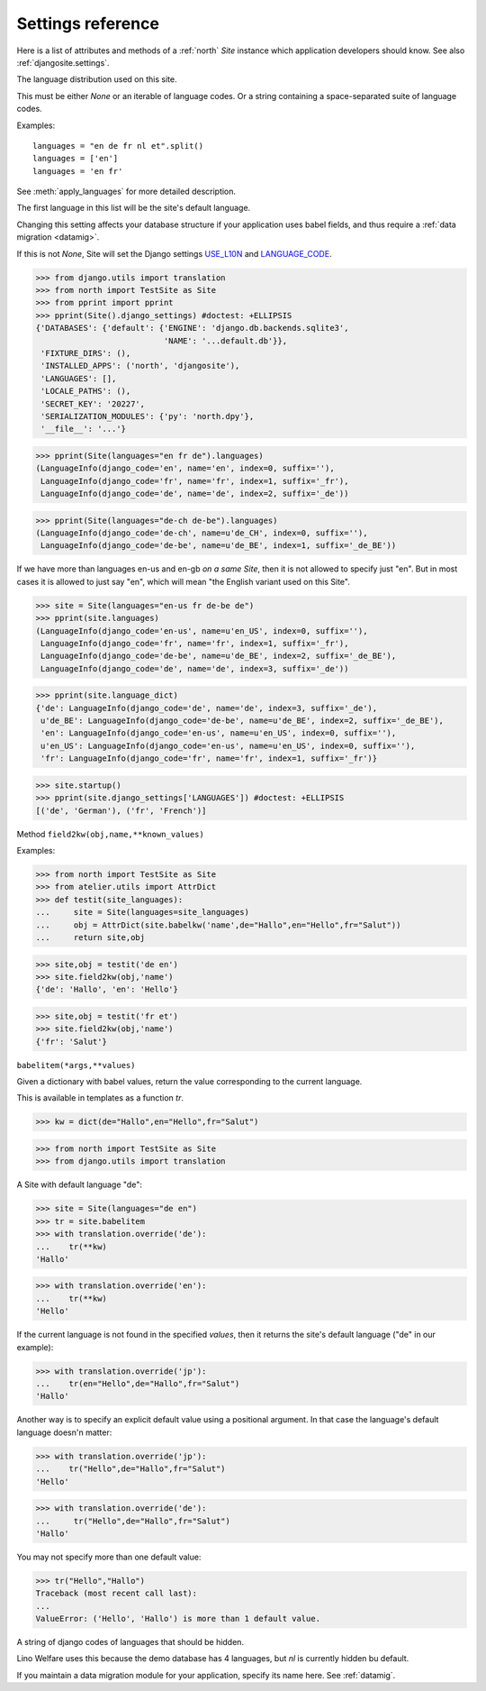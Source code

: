 .. _north.settings:

====================================
Settings reference
====================================

Here is a list of attributes and methods of a :ref:`north` `Site`
instance which application developers should know.
See also :ref:`djangosite.settings`.



.. setting:: languages

The language distribution used on this site.

This must be either `None` or an iterable of language codes.
Or a string containing a space-separated suite of language codes.

Examples::

  languages = "en de fr nl et".split()
  languages = ['en']
  languages = 'en fr'

See :meth:`apply_languages` for more detailed description.

The first language in this list will be the site's 
default language.

Changing this setting affects your database structure 
if your application uses babel fields,
and thus require a :ref:`data migration <datamig>`.

If this is not `None`, Site will set the Django settings 
`USE_L10N <http://docs.djangoproject.com/en/dev/ref/settings/#use-l10n>`_ 
and
`LANGUAGE_CODE <http://docs.djangoproject.com/en/dev/ref/settings/#language-code>`_.



>>> from django.utils import translation
>>> from north import TestSite as Site
>>> from pprint import pprint
>>> pprint(Site().django_settings) #doctest: +ELLIPSIS
{'DATABASES': {'default': {'ENGINE': 'django.db.backends.sqlite3',
                           'NAME': '...default.db'}},
 'FIXTURE_DIRS': (),
 'INSTALLED_APPS': ('north', 'djangosite'),
 'LANGUAGES': [],
 'LOCALE_PATHS': (),
 'SECRET_KEY': '20227',
 'SERIALIZATION_MODULES': {'py': 'north.dpy'},
 '__file__': '...'}

>>> pprint(Site(languages="en fr de").languages)
(LanguageInfo(django_code='en', name='en', index=0, suffix=''),
 LanguageInfo(django_code='fr', name='fr', index=1, suffix='_fr'),
 LanguageInfo(django_code='de', name='de', index=2, suffix='_de'))

>>> pprint(Site(languages="de-ch de-be").languages)
(LanguageInfo(django_code='de-ch', name=u'de_CH', index=0, suffix=''),
 LanguageInfo(django_code='de-be', name=u'de_BE', index=1, suffix='_de_BE'))

If we have more than languages en-us and en-gb *on a same Site*, 
then it is not allowed to specify just "en". 
But in most cases it is allowed to just say "en", which will 
mean "the English variant used on this Site".

>>> site = Site(languages="en-us fr de-be de")
>>> pprint(site.languages)
(LanguageInfo(django_code='en-us', name=u'en_US', index=0, suffix=''),
 LanguageInfo(django_code='fr', name='fr', index=1, suffix='_fr'),
 LanguageInfo(django_code='de-be', name=u'de_BE', index=2, suffix='_de_BE'),
 LanguageInfo(django_code='de', name='de', index=3, suffix='_de'))

>>> pprint(site.language_dict)
{'de': LanguageInfo(django_code='de', name='de', index=3, suffix='_de'),
 u'de_BE': LanguageInfo(django_code='de-be', name=u'de_BE', index=2, suffix='_de_BE'),
 'en': LanguageInfo(django_code='en-us', name=u'en_US', index=0, suffix=''),
 u'en_US': LanguageInfo(django_code='en-us', name=u'en_US', index=0, suffix=''),
 'fr': LanguageInfo(django_code='fr', name='fr', index=1, suffix='_fr')}

>>> site.startup()
>>> pprint(site.django_settings['LANGUAGES']) #doctest: +ELLIPSIS
[('de', 'German'), ('fr', 'French')]


.. setting:: field2kw

Method ``field2kw(obj,name,**known_values)``

Examples:

>>> from north import TestSite as Site
>>> from atelier.utils import AttrDict
>>> def testit(site_languages):
...     site = Site(languages=site_languages)
...     obj = AttrDict(site.babelkw('name',de="Hallo",en="Hello",fr="Salut"))
...     return site,obj


>>> site,obj = testit('de en')
>>> site.field2kw(obj,'name')
{'de': 'Hallo', 'en': 'Hello'}

>>> site,obj = testit('fr et')
>>> site.field2kw(obj,'name')
{'fr': 'Salut'}

        
.. setting:: babelitem

``babelitem(*args,**values)``

Given a dictionary with babel values, return the 
value corresponding to the current language.

This is available in templates as a function `tr`.

>>> kw = dict(de="Hallo",en="Hello",fr="Salut")

>>> from north import TestSite as Site
>>> from django.utils import translation

A Site with default language "de":

>>> site = Site(languages="de en")
>>> tr = site.babelitem
>>> with translation.override('de'):
...    tr(**kw)
'Hallo'

>>> with translation.override('en'):
...    tr(**kw)
'Hello'

If the current language is not found in the specified `values`,
then it returns the site's default language ("de" in our example):

>>> with translation.override('jp'):
...    tr(en="Hello",de="Hallo",fr="Salut")
'Hallo'

Another way is to specify an explicit default value using a
positional argument. In that case the language's default language
doesn'n matter:

>>> with translation.override('jp'):
...    tr("Hello",de="Hallo",fr="Salut")
'Hello'

>>> with translation.override('de'):
...     tr("Hello",de="Hallo",fr="Salut")
'Hallo'

You may not specify more than one default value:

>>> tr("Hello","Hallo")
Traceback (most recent call last):
...
ValueError: ('Hello', 'Hallo') is more than 1 default value.



.. setting:: hidden_languages

A string of django codes of languages that should be hidden.

Lino Welfare uses this because the demo database has 4 
languages, but `nl` is currently hidden bu default.


.. setting:: migration_module

If you maintain a data migration module for your application, 
specify its name here.
See :ref:`datamig`.


